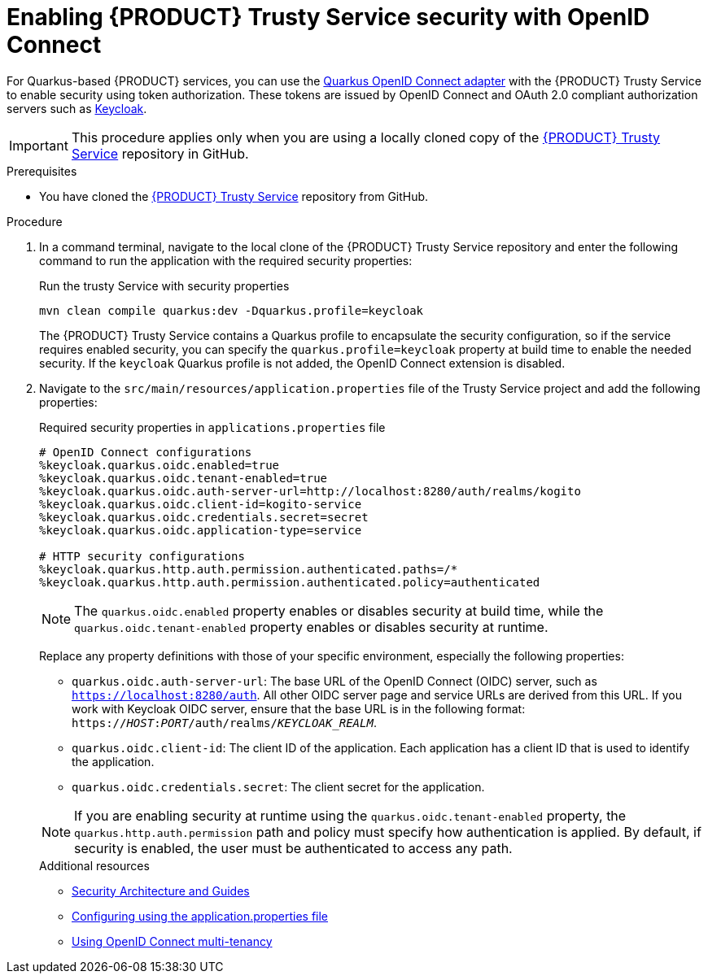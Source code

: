 [id='proc-trusty-service-security_{context}']
= Enabling {PRODUCT} Trusty Service security with OpenID Connect

For Quarkus-based {PRODUCT} services, you can use the https://quarkus.io/guides/security-openid-connect[Quarkus OpenID Connect adapter] with the {PRODUCT} Trusty Service to enable security using token authorization. These tokens are issued by OpenID Connect and OAuth 2.0 compliant authorization servers such as https://www.keycloak.org/about.html[Keycloak].

IMPORTANT: This procedure applies only when you are using a locally cloned copy of the https://github.com/kiegroup/kogito-apps/tree/master/trusty[{PRODUCT} Trusty Service] repository in GitHub.

.Prerequisites
* You have cloned the https://github.com/kiegroup/kogito-apps/tree/master/trusty[{PRODUCT} Trusty Service] repository from GitHub.

.Procedure
. In a command terminal, navigate to the local clone of the {PRODUCT} Trusty Service repository and enter the following command to run the application with the required security properties:
+
--
.Run the trusty Service with security properties
[source]
----
mvn clean compile quarkus:dev -Dquarkus.profile=keycloak
----

The {PRODUCT} Trusty Service contains a Quarkus profile to encapsulate the security configuration, so if the service requires enabled security, you can specify the `quarkus.profile=keycloak` property at build time to enable the needed security. If the `keycloak` Quarkus profile is not added, the OpenID Connect extension is disabled.
--
. Navigate to the `src/main/resources/application.properties` file of the Trusty Service project and add the following properties:
+
--
.Required security properties in `applications.properties` file
[source]
----
# OpenID Connect configurations
%keycloak.quarkus.oidc.enabled=true
%keycloak.quarkus.oidc.tenant-enabled=true
%keycloak.quarkus.oidc.auth-server-url=http://localhost:8280/auth/realms/kogito
%keycloak.quarkus.oidc.client-id=kogito-service
%keycloak.quarkus.oidc.credentials.secret=secret
%keycloak.quarkus.oidc.application-type=service

# HTTP security configurations
%keycloak.quarkus.http.auth.permission.authenticated.paths=/*
%keycloak.quarkus.http.auth.permission.authenticated.policy=authenticated
----

NOTE: The `quarkus.oidc.enabled` property enables or disables security at build time, while the `quarkus.oidc.tenant-enabled` property enables or disables security at runtime.

Replace any property definitions with those of your specific environment, especially the following properties:

* `quarkus.oidc.auth-server-url`: The base URL of the OpenID Connect (OIDC) server, such as `https://localhost:8280/auth`. All other OIDC server page and service URLs are derived from this URL. If you work with Keycloak OIDC server, ensure that the base URL is in the following format: `https://__HOST__:__PORT__/auth/realms/__KEYCLOAK_REALM__`.
* `quarkus.oidc.client-id`: The client ID of the application. Each application has a client ID that is used to identify the application.
* `quarkus.oidc.credentials.secret`: The client secret for the application.

NOTE: If you are enabling security at runtime using the `quarkus.oidc.tenant-enabled` property, the `quarkus.http.auth.permission` path and policy must specify how authentication is applied. By default, if security is enabled, the user must be authenticated to access any path.

.Additional resources
* https://quarkus.io/guides/security[Security Architecture and Guides]
* https://quarkus.io/guides/security-openid-connect#configuring-using-the-application-properties-file[Configuring using the application.properties file]
* https://quarkus.io/guides/security-openid-connect-multitenancy[Using OpenID Connect multi-tenancy]
--
